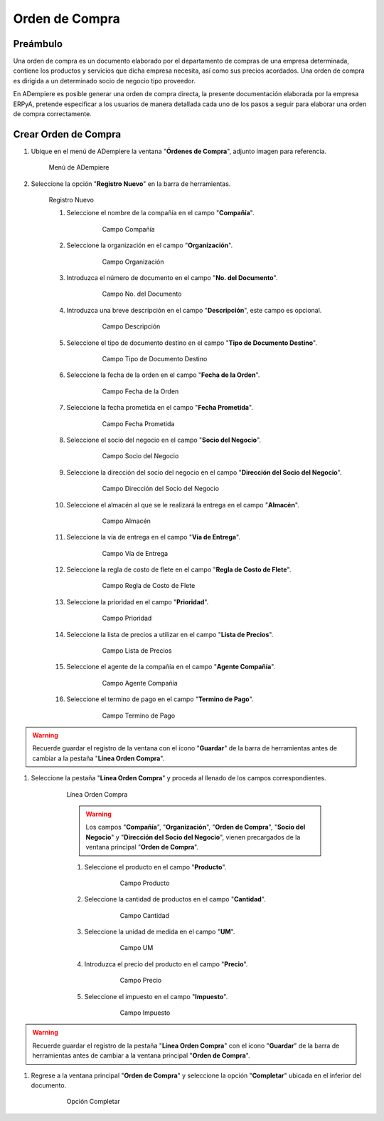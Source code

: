 **Orden de Compra**
===================

**Preámbulo**
-------------

Una orden de compra es un documento elaborado por el departamento de compras de una empresa determinada, contiene los productos y servicios que dicha empresa necesita, así como sus precios acordados. Una orden de compra es dirigida a un determinado socio de negocio tipo proveedor.

En ADempiere es posible generar una orden de compra directa, la presente documentación elaborada por la empresa ERPyA, pretende especificar a los usuarios de manera detallada cada uno de los pasos a seguir para elaborar una orden de compra correctamente.

**Crear Orden de Compra**
-------------------

#.  Ubique en el menú de ADempiere la ventana "**Órdenes de Compra**", adjunto imagen para referencia.

    .. figure:: resources/menu.png
       :alt: Menú de ADempiere

       Menú de ADempiere

#.  Seleccione la opción "**Registro Nuevo**" en la barra de herramientas.

    .. figure:: resources/registronuevo.png
       :alt: Registro Nuevo

       Registro Nuevo

       #.  Seleccione el nombre de la compañía en el campo "**Compañía**".

              .. figure:: resources/compania.png
                     :alt: Campo Compañía

                     Campo Compañía

       #.  Seleccione la organización en el campo "**Organización**".

              .. figure:: resources/organizacion.png
                     :alt: Campo Organización

                     Campo Organización

       #.  Introduzca el número de documento en el campo "**No. del Documento**".

              .. figure:: resources/numdoc.png
                     :alt: Campo No. del Documento

                     Campo No. del Documento

       #.  Introduzca una breve descripción en el campo "**Descripción**", este campo es opcional.

              .. figure:: resources/descripcion.png
                     :alt: Campo Descripción

                     Campo Descripción

       #.  Seleccione el tipo de documento destino en el campo "**Tipo de Documento Destino**".

              .. figure:: resources/tipodoc.png
                     :alt: Campo Tipo de Documento Destino

                     Campo Tipo de Documento Destino

       #.  Seleccione la fecha de la orden en el campo "**Fecha de la Orden**".

              .. figure:: resources/fechaord.png
                     :alt: Campo Fecha de la Orden

                     Campo Fecha de la Orden

       #.  Seleccione la fecha prometida en el campo "**Fecha Prometida**".

              .. figure:: resources/fechapro.png
                     :alt: Campo Fecha Prometida

                     Campo Fecha Prometida

       #. Seleccione el socio del negocio en el campo "**Socio del Negocio**".

              .. figure:: resources/socio.png
                     :alt: Campo Socio del Negocio

                     Campo Socio del Negocio

       #. Seleccione la dirección del socio del negocio en el campo "**Dirección del Socio del Negocio**".

              .. figure:: resources/direcsocio.png
                     :alt: Campo Dirección del Socio del Negocio

                     Campo Dirección del Socio del Negocio

       #. Seleccione el almacén al que se le realizará la entrega en el campo "**Almacén**".

              .. figure:: resources/almacen.png
                     :alt: Campo Almacén

                     Campo Almacén

       #. Seleccione la vía de entrega en el campo "**Vía de Entrega**".

              .. figure:: resources/entrega.png
                     :alt: Campo Vía de Entrega

                     Campo Vía de Entrega

       #. Seleccione la regla de costo de flete en el campo "**Regla de Costo de Flete**".

              .. figure:: resources/regla.png
                     :alt: Campo Regla de Costo de Flete

                     Campo Regla de Costo de Flete

       #. Seleccione la prioridad en el campo "**Prioridad**".

              .. figure:: resources/prioridad.png
                     :alt: Campo Prioridad

                     Campo Prioridad

       #. Seleccione la lista de precios a utilizar en el campo "**Lista de Precios**".

              .. figure:: resources/lisprecios.png
                     :alt: Campo Lista de Precios

                     Campo Lista de Precios

       #. Seleccione el agente de la compañía en el campo "**Agente Compañía**".

              .. figure:: resources/agente.png
                     :alt: Campo Agente Compañía

                     Campo Agente Compañía

       #. Seleccione el termino de pago en el campo "**Termino de Pago**".

              .. figure:: resources/terpago.png
                     :alt: Campo Termino de Pago

                     Campo Termino de Pago

.. warning::

       Recuerde guardar el registro de la ventana con el icono "**Guardar**" de la barra de herramientas antes de cambiar a la pestaña "**Línea Orden Compra**".

#. Seleccione la pestaña "**Línea Orden Compra**" y proceda al llenado de los campos correspondientes.

    .. figure:: resources/linea.png
       :alt: Línea Orden Compra

       Línea Orden Compra

       .. warning::

              Los campos "**Compañía**", "**Organización**", "**Orden de Compra**", "**Socio del Negocio**" y "**Dirección del Socio del Negocio**", vienen precargados de la ventana principal "**Orden de Compra**".

       #. Seleccione el producto en el campo "**Producto**".

              .. figure:: resources/producto.png
                     :alt: Campo Producto

                     Campo Producto

       #. Seleccione la cantidad de productos en el campo "**Cantidad**".

              .. figure:: resources/cantidad.png
                     :alt: Campo Cantidad

                     Campo Cantidad

       #. Seleccione la unidad de medida en el campo "**UM**".

              .. figure:: resources/unidmedida.png
                     :alt: Campo UM

                     Campo UM

       #. Introduzca el precio del producto en el campo "**Precio**".

              .. figure:: resources/precio.png
                     :alt: Campo Precio

                     Campo Precio

       #. Seleccione el impuesto en el campo "**Impuesto**".

              .. figure:: resources/impuesto.png
                     :alt: Campo Impuesto

                     Campo Impuesto

.. warning::

       Recuerde guardar el registro de la pestaña "**Línea Orden Compra**" con el icono "**Guardar**" de la barra de herramientas antes de cambiar a la ventana principal "**Orden de Compra**".

#. Regrese a la ventana principal "**Orden de Compra**" y seleccione la opción "**Completar**" ubicada en el inferior del documento.

    .. figure:: resources/ventanaycompletar.png
       :alt: Opción Completar

       Opción Completar

